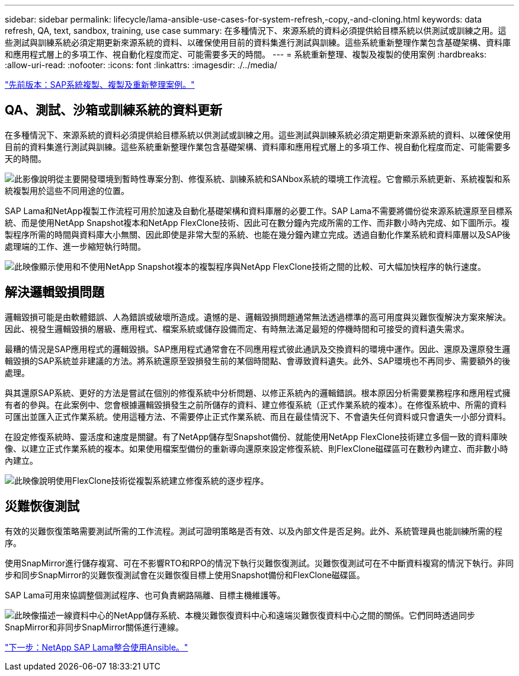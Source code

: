 ---
sidebar: sidebar 
permalink: lifecycle/lama-ansible-use-cases-for-system-refresh,-copy,-and-cloning.html 
keywords: data refresh, QA, text, sandbox, training, use case 
summary: 在多種情況下、來源系統的資料必須提供給目標系統以供測試或訓練之用。這些測試與訓練系統必須定期更新來源系統的資料、以確保使用目前的資料集進行測試與訓練。這些系統重新整理作業包含基礎架構、資料庫和應用程式層上的多項工作、視自動化程度而定、可能需要多天的時間。 
---
= 系統重新整理、複製及複製的使用案例
:hardbreaks:
:allow-uri-read: 
:nofooter: 
:icons: font
:linkattrs: 
:imagesdir: ./../media/


link:lama-ansible-sap-system-clone,-copy,-and-refresh-scenarios.html["先前版本：SAP系統複製、複製及重新整理案例。"]



== QA、測試、沙箱或訓練系統的資料更新

在多種情況下、來源系統的資料必須提供給目標系統以供測試或訓練之用。這些測試與訓練系統必須定期更新來源系統的資料、以確保使用目前的資料集進行測試與訓練。這些系統重新整理作業包含基礎架構、資料庫和應用程式層上的多項工作、視自動化程度而定、可能需要多天的時間。

image:lama-ansible-image2.png["此影像說明從主要開發環境到暫時性專案分割、修復系統、訓練系統和SANbox系統的環境工作流程。它會顯示系統更新、系統複製和系統複製用於這些不同用途的位置。"]

SAP Lama和NetApp複製工作流程可用於加速及自動化基礎架構和資料庫層的必要工作。SAP Lama不需要將備份從來源系統還原至目標系統、而是使用NetApp Snapshot複本和NetApp FlexClone技術、因此可在數分鐘內完成所需的工作、而非數小時內完成、如下圖所示。複製程序所需的時間與資料庫大小無關、因此即使是非常大型的系統、也能在幾分鐘內建立完成。透過自動化作業系統和資料庫層以及SAP後處理端的工作、進一步縮短執行時間。

image:lama-ansible-image3.png["此映像顯示使用和不使用NetApp Snapshot複本的複製程序與NetApp FlexClone技術之間的比較、可大幅加快程序的執行速度。"]



== 解決邏輯毀損問題

邏輯毀損可能是由軟體錯誤、人為錯誤或破壞所造成。遺憾的是、邏輯毀損問題通常無法透過標準的高可用度與災難恢復解決方案來解決。因此、視發生邏輯毀損的層級、應用程式、檔案系統或儲存設備而定、有時無法滿足最短的停機時間和可接受的資料遺失需求。

最糟的情況是SAP應用程式的邏輯毀損。SAP應用程式通常會在不同應用程式彼此通訊及交換資料的環境中運作。因此、還原及還原發生邏輯毀損的SAP系統並非建議的方法。將系統還原至毀損發生前的某個時間點、會導致資料遺失。此外、SAP環境也不再同步、需要額外的後處理。

與其還原SAP系統、更好的方法是嘗試在個別的修復系統中分析問題、以修正系統內的邏輯錯誤。根本原因分析需要業務程序和應用程式擁有者的參與。在此案例中、您會根據邏輯毀損發生之前所儲存的資料、建立修復系統（正式作業系統的複本）。在修復系統中、所需的資料可匯出並匯入正式作業系統。使用這種方法、不需要停止正式作業系統、而且在最佳情況下、不會遺失任何資料或只會遺失一小部分資料。

在設定修復系統時、靈活度和速度是關鍵。有了NetApp儲存型Snapshot備份、就能使用NetApp FlexClone技術建立多個一致的資料庫映像、以建立正式作業系統的複本。如果使用檔案型備份的重新導向還原來設定修復系統、則FlexClone磁碟區可在數秒內建立、而非數小時內建立。

image:lama-ansible-image4.png["此映像說明使用FlexClone技術從複製系統建立修復系統的逐步程序。"]



== 災難恢復測試

有效的災難恢復策略需要測試所需的工作流程。測試可證明策略是否有效、以及內部文件是否足夠。此外、系統管理員也能訓練所需的程序。

使用SnapMirror進行儲存複寫、可在不影響RTO和RPO的情況下執行災難恢復測試。災難恢復測試可在不中斷資料複寫的情況下執行。非同步和同步SnapMirror的災難恢復測試會在災難恢復目標上使用Snapshot備份和FlexClone磁碟區。

SAP Lama可用來協調整個測試程序、也可負責網路隔離、目標主機維護等。

image:lama-ansible-image5.png["此映像描述一線資料中心的NetApp儲存系統、本機災難恢復資料中心和遠端災難恢復資料中心之間的關係。它們同時透過同步SnapMirror和非同步SnapMirror關係進行連線。"]

link:lama-ansible-netapp-sap-lama-integration-using-ansible.html["下一步：NetApp SAP Lama整合使用Ansible。"]
